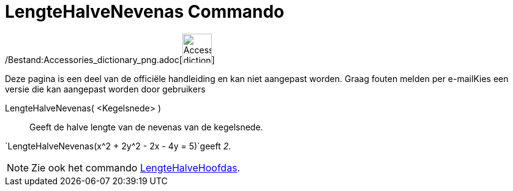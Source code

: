= LengteHalveNevenas Commando
:page-en: commands/SemiMinorAxisLength_Command
ifdef::env-github[:imagesdir: /nl/modules/ROOT/assets/images]

/Bestand:Accessories_dictionary_png.adoc[image:48px-Accessories_dictionary.png[Accessories
dictionary.png,width=48,height=48]]

Deze pagina is een deel van de officiële handleiding en kan niet aangepast worden. Graag fouten melden per
e-mail[.mw-selflink .selflink]##Kies een versie die kan aangepast worden door gebruikers##

LengteHalveNevenas( <Kegelsnede> )::
  Geeft de halve lengte van de nevenas van de kegelsnede.

[EXAMPLE]
====

`++LengteHalveNevenas(x^2 + 2y^2 - 2x - 4y = 5)++`geeft _2_.

====

[NOTE]
====

Zie ook het commando xref:/commands/LengteHalveHoofdas.adoc[LengteHalveHoofdas].

====
